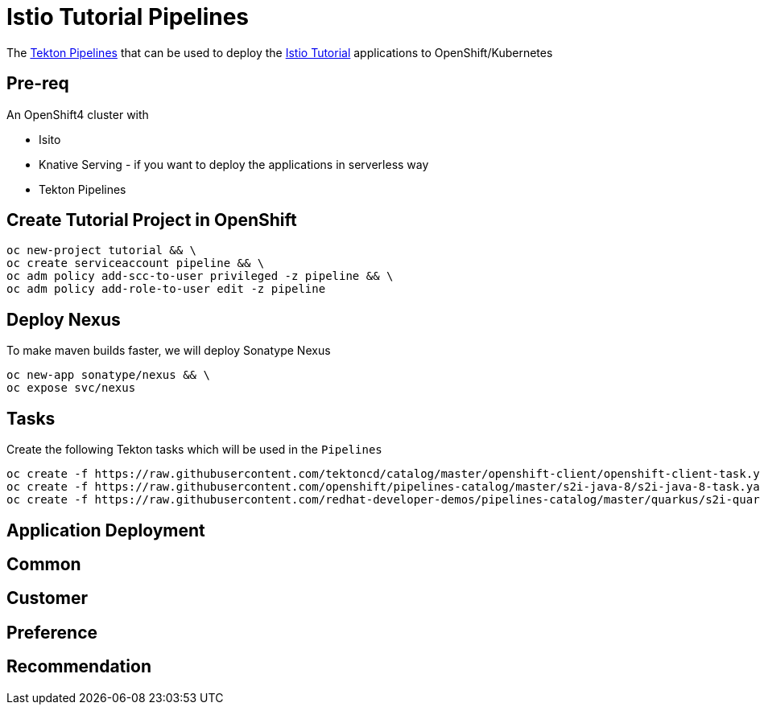 = Istio Tutorial Pipelines

The https://tekton.dev[Tekton Pipelines] that can be used to deploy the https://bit.ly/istio-tutorial[Istio Tutorial] applications to OpenShift/Kubernetes

== Pre-req

An OpenShift4 cluster with 

- Isito 
- Knative Serving - if you want to deploy the applications in serverless way 
- Tekton Pipelines

== Create Tutorial Project in OpenShift

[source,bash]
----
oc new-project tutorial && \
oc create serviceaccount pipeline && \
oc adm policy add-scc-to-user privileged -z pipeline && \
oc adm policy add-role-to-user edit -z pipeline
----

== Deploy Nexus

To make maven builds faster, we will deploy Sonatype Nexus

[source,bash]
----
oc new-app sonatype/nexus && \
oc expose svc/nexus
----

== Tasks

Create the following Tekton tasks which will be used in the `Pipelines`

[source,bash]
----
oc create -f https://raw.githubusercontent.com/tektoncd/catalog/master/openshift-client/openshift-client-task.yaml && \
oc create -f https://raw.githubusercontent.com/openshift/pipelines-catalog/master/s2i-java-8/s2i-java-8-task.yaml && \
oc create -f https://raw.githubusercontent.com/redhat-developer-demos/pipelines-catalog/master/quarkus/s2i-quarkus-task.yaml
----

== Application Deployment

== Common

[source,bash]
----
----

== Customer

[source,bash]
----
----

== Preference

[source,bash]
----
----

== Recommendation

[source,bash]
----
----


